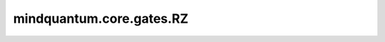 mindquantum.core.gates.RZ
===============================

.. py:class:: mindquantum.core.gates.RZ(pr)

    围绕z轴的旋转门。更多用法，请参见 :class:`~.core.gates.RX`。

    .. math::

        {\rm RZ}=\begin{pmatrix}\exp(-i\theta/2)&0\\
                         0&\exp(i\theta/2)\end{pmatrix}

    参数：
        - **pr** (Union[int, float, str, dict, ParameterResolver]) - 参数化门的参数，详细解释请参见上文。

    .. py:method:: get_cpp_obj()

        返回该门的c++对象。
